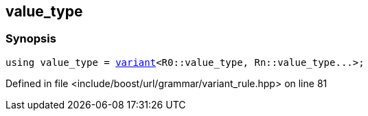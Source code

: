 :relfileprefix: ../../../../
[#1F2F4D8DF2F65FD028C3A266BD0D05D1434B4C3D]
== value_type



=== Synopsis

[source,cpp,subs="verbatim,macros,-callouts"]
----
using value_type = xref:reference/boost/urls/variant.adoc[variant]<R0::value_type, Rn::value_type...>;
----

Defined in file <include/boost/url/grammar/variant_rule.hpp> on line 81


